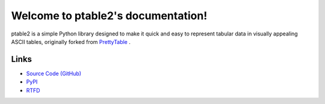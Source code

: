 .. ptable2 documentation master file, created by

===================================
Welcome to ptable2's documentation!
===================================

ptable2 is a simple Python library designed to make it quick and easy to
represent tabular data in visually appealing ASCII tables, originally
forked from `PrettyTable <https://code.google.com/p/prettytable/>`_ .

.. image:: https://travis-ci.com/madebr/ptable2.svg
    :target: https://travis-ci.com/madebr/ptable2
    :alt: Build Status

.. image:: https://landscape.io/github/madebr/ptable2/master/landscape.svg?style=flat
    :target: https://landscape.io/github/madebr/ptable2/master
    :alt: Code Health

Links
=====

* `Source Code (GitHub) <https://github.com/madebr/ptable2>`_
* `PyPI <https://pypi.python.org/pypi/ptabl://pypi.python.org/pypi/ptable>`_
* `RTFD <https://ptable2.readthedocs.io/en/latest/>`_

